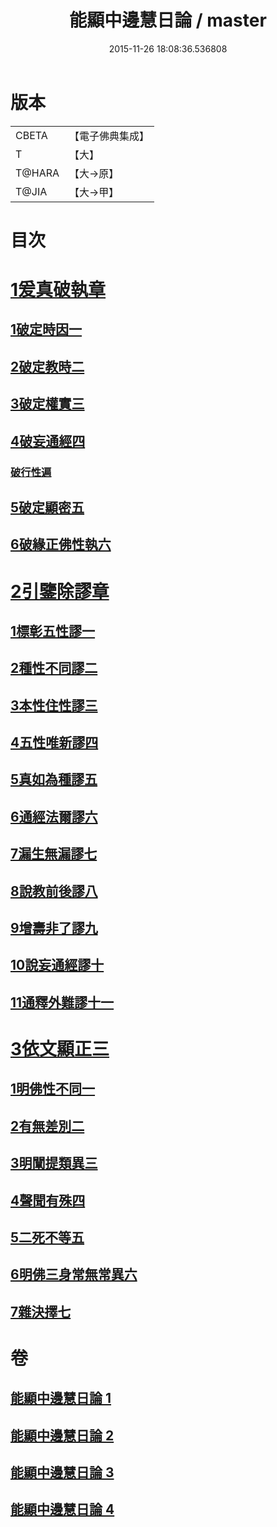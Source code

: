 #+TITLE: 能顯中邊慧日論 / master
#+DATE: 2015-11-26 18:08:36.536808
* 版本
 |     CBETA|【電子佛典集成】|
 |         T|【大】     |
 |    T@HARA|【大→原】   |
 |     T@JIA|【大→甲】   |

* 目次
* [[file:KR6n0128_001.txt::0409a17][1爰真破執章]]
** [[file:KR6n0128_001.txt::0409a21][1破定時因一]]
** [[file:KR6n0128_001.txt::0410b17][2破定教時二]]
** [[file:KR6n0128_001.txt::0412b20][3破定權實三]]
** [[file:KR6n0128_001.txt::0414b16][4破妄通經四]]
*** [[file:KR6n0128_001.txt::0417a27][破行性遍]]
** [[file:KR6n0128_001.txt::0418c18][5破定顯密五]]
** [[file:KR6n0128_001.txt::0420b6][6破緣正佛性執六]]
* [[file:KR6n0128_002.txt::002-0421c25][2引鑒除謬章]]
** [[file:KR6n0128_002.txt::0422a2][1標彰五性謬一]]
** [[file:KR6n0128_002.txt::0422c12][2種性不同謬二]]
** [[file:KR6n0128_002.txt::0425b11][3本性住性謬三]]
** [[file:KR6n0128_002.txt::0428a1][4五性唯新謬四]]
** [[file:KR6n0128_002.txt::0428c9][5真如為種謬五]]
** [[file:KR6n0128_002.txt::0429b14][6通經法爾謬六]]
** [[file:KR6n0128_002.txt::0430a7][7漏生無漏謬七]]
** [[file:KR6n0128_003.txt::003-0431a5][8說教前後謬八]]
** [[file:KR6n0128_003.txt::0433c3][9增壽非了謬九]]
** [[file:KR6n0128_003.txt::0435c15][10說妄通經謬十]]
** [[file:KR6n0128_003.txt::0437a9][11通釋外難謬十一]]
* [[file:KR6n0128_004.txt::004-0439a11][3依文顯正三]]
** [[file:KR6n0128_004.txt::004-0439a15][1明佛性不同一]]
** [[file:KR6n0128_004.txt::0440c10][2有無差別二]]
** [[file:KR6n0128_004.txt::0441b7][3明闡提類異三]]
** [[file:KR6n0128_004.txt::0442b2][4聲聞有殊四]]
** [[file:KR6n0128_004.txt::0444a22][5二死不等五]]
** [[file:KR6n0128_004.txt::0445b24][6明佛三身常無常異六]]
** [[file:KR6n0128_004.txt::0446c2][7雜決擇七]]
* 卷
** [[file:KR6n0128_001.txt][能顯中邊慧日論 1]]
** [[file:KR6n0128_002.txt][能顯中邊慧日論 2]]
** [[file:KR6n0128_003.txt][能顯中邊慧日論 3]]
** [[file:KR6n0128_004.txt][能顯中邊慧日論 4]]
